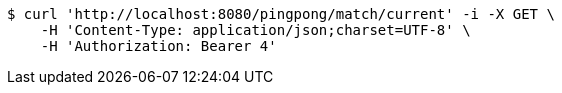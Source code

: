 [source,bash]
----
$ curl 'http://localhost:8080/pingpong/match/current' -i -X GET \
    -H 'Content-Type: application/json;charset=UTF-8' \
    -H 'Authorization: Bearer 4'
----